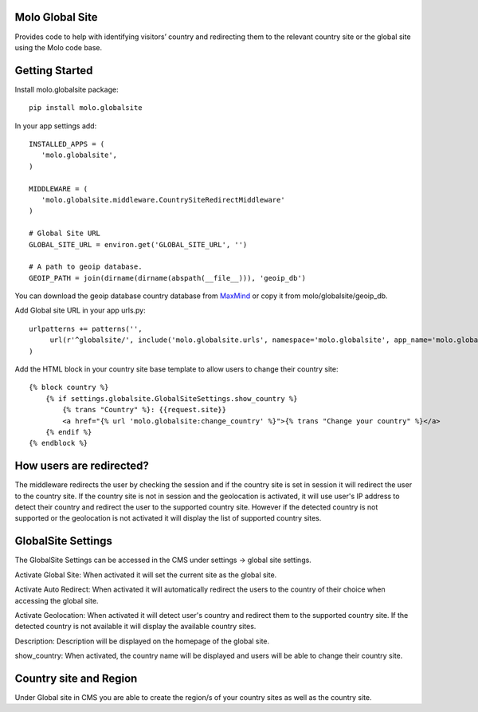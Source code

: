 Molo Global Site
==================

.. image:: https://travis-ci.org/praekeltfoundation/molo.globalsite.svg?branch=develop
    :target: https://travis-ci.org/praekeltfoundation/molo.globalsite
    :alt: Continuous Integration

.. image:: https://coveralls.io/repos/github/praekeltfoundation/molo.globalsite/badge.svg?branch=develop
    :target: https://coveralls.io/github/praekeltfoundation/molo.globalsite?branch=develop
    :alt: Code Coverage

Provides code to help with identifying visitors’ country and redirecting them to the relevant country site or the global site using the Molo code base.

Getting Started
==================

Install molo.globalsite package::

   pip install molo.globalsite


In your app settings add::

   INSTALLED_APPS = (
      'molo.globalsite',
   )

   MIDDLEWARE = (
      'molo.globalsite.middleware.CountrySiteRedirectMiddleware'
   )

   # Global Site URL
   GLOBAL_SITE_URL = environ.get('GLOBAL_SITE_URL', '')

   # A path to geoip database.
   GEOIP_PATH = join(dirname(dirname(abspath(__file__))), 'geoip_db')

You can download the geoip database country database from `MaxMind`_ or copy it from molo/globalsite/geoip_db.

.. _MaxMind: http://dev.maxmind.com/geoip/legacy/geolite/#Downloads

Add Global site URL in your app urls.py::

   urlpatterns += patterns('',
        url(r'^globalsite/', include('molo.globalsite.urls', namespace='molo.globalsite', app_name='molo.globalsite')),
   )

Add the HTML block in your country site base template to allow users to change their country site::

    {% block country %}
        {% if settings.globalsite.GlobalSiteSettings.show_country %}
            {% trans "Country" %}: {{request.site}}
            <a href="{% url 'molo.globalsite:change_country' %}">{% trans "Change your country" %}</a>
        {% endif %}
    {% endblock %}


How users are redirected?
=========================

The middleware redirects the user by checking the session and if the country site is set in session it will redirect the user to the country site. If the country site is not in session and the geolocation is activated, it will use user's IP address to detect their country and redirect the user to the supported country site. However if the detected country is not supported or the geolocation is not activated it will display the list of supported country sites.

GlobalSite Settings
===================
The GlobalSite Settings can be accessed in the CMS under settings -> global site settings.

Activate Global Site:
When activated it will set the current site as the global site.

Activate Auto Redirect:
When activated it will automatically redirect the users to the country of their choice when accessing the global site.

Activate Geolocation:
When activated it will detect user's country and redirect them to the supported country site. If the detected country is not available it will display the available country sites.

Description:
Description will be displayed on the homepage of the global site.

show_country:
When activated, the country name will be displayed and users will be able to change their country site.

Country site and Region
=======================
Under Global site in CMS you are able to create the region/s of your country sites as well as the country site.




